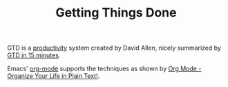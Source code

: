 #+TITLE: Getting Things Done

GTD is a [[file:20200510233851-productivity.org][productivity]] system created by David Allen, nicely summarized by [[https://hamberg.no/gtd/][GTD in 15 minutes]].

Emacs' [[file:20200510234407-org_mode.org][org-mode]] supports the techniques as shown by [[http://doc.norang.ca/org-mode.html][Org Mode - Organize Your Life in Plain Text!]].
